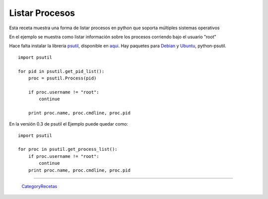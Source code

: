 
Listar Procesos
===============

Esta receta muestra una forma de listar procesos en python que soporta múltiples sistemas operativos

En el ejemplo se muestra como listar información sobre los procesos corriendo bajo el usuario "root"

Hace falta instalar la libreria psutil_, disponible en aqui_. Hay paquetes para Debian_ y Ubuntu_, python-psutil.

::

    import psutil

    for pid in psutil.get_pid_list():
        proc = psutil.Process(pid)

        if proc.username != "root":
            continue

        print proc.name, proc.cmdline, proc.pid


En la versión 0.3 de psutil el Ejemplo puede quedar como:

::

    import psutil

    for proc in psutil.get_process_list():
        if proc.username != "root":
            continue
        print proc.name, proc.cmdline, proc.pid


-------------------------



  CategoryRecetas_

.. ############################################################################

.. _psutil:
.. _aqui: http://code.google.com/p/psutil/

.. _Debian: http://packages.debian.org/python-psutil

.. _Ubuntu: http://packages.ubuntu.com/python-psutil

.. _categoryrecetas: /categoryrecetas
